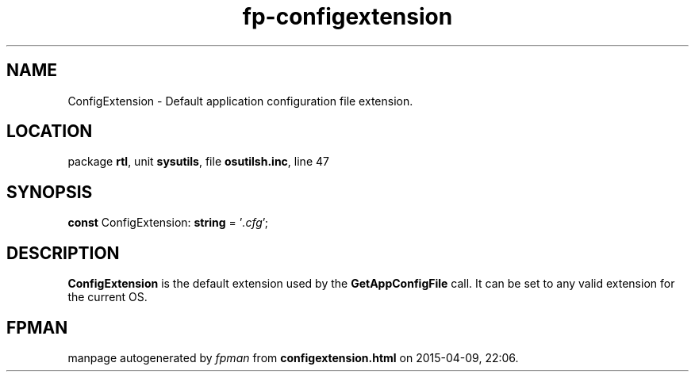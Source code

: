 .\" file autogenerated by fpman
.TH "fp-configextension" 3 "2014-03-14" "fpman" "Free Pascal Programmer's Manual"
.SH NAME
ConfigExtension - Default application configuration file extension.
.SH LOCATION
package \fBrtl\fR, unit \fBsysutils\fR, file \fBosutilsh.inc\fR, line 47
.SH SYNOPSIS
\fBconst\fR ConfigExtension: \fBstring\fR = '\fI.cfg\fR';

.SH DESCRIPTION
\fBConfigExtension\fR is the default extension used by the \fBGetAppConfigFile\fR call. It can be set to any valid extension for the current OS.


.SH FPMAN
manpage autogenerated by \fIfpman\fR from \fBconfigextension.html\fR on 2015-04-09, 22:06.

